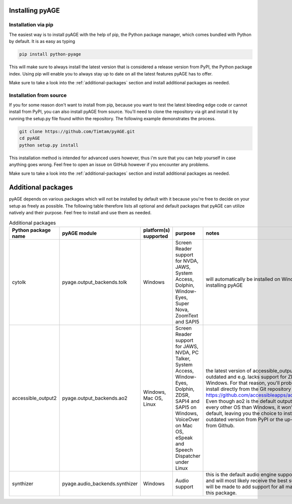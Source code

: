 Installing pyAGE
================

Installation via pip
--------------------

The easiest way is to install pyAGE with the help of pip, the Python package manager, which comes bundled with Python by default. It is as easy as typing

.. code-block:: text

   pip install python-pyage
   
This will make sure to always install the latest version that is considered a release version from PyPI, the Python package index. Using pip will enable you to always stay up to date on all the latest features pyAGE has to offer.

Make sure to take a look into the :ref:`additional-packages` section and install additional packages as needed.

Installation from source
------------------------

If you for some reason don't want to install from pip, because you want to test the latest bleeding edge code or cannot install from PyPI, you can also install pyAGE from source. You'll need to clone the repository via git and install it by running the setup.py file found within the repository. The following example demonstrates the process.

.. code-block:: text

   git clone https://github.com/Timtam/pyAGE.git
   cd pyAGE
   python setup.py install

This installation method is intended for advanced users however, thus i'm sure that you can help yourself in case anything goes wrong. Feel free to open an issue on GitHub however if you encounter any problems.

Make sure to take a look into the :ref:`additional-packages` section and install additional packages as needed.

.. _additional-packages:

Additional packages
===================

pyAGE depends on various packages which will not be installed by default with it because you're free to decide on your setup as freely as possible. The following table therefore lists all optional and default packages that pyAGE can utilize natively and their purpose. Feel free to install and use them as needed.

.. list-table:: Additional packages
   :widths: 5 5 5 30 55
   :header-rows: 1
   
   * - Python package name
     - pyAGE module
     - platform(s) supported
     - purpose
     - notes
   * - cytolk
     - pyage.output_backends.tolk
     - Windows
     - Screen Reader support for NVDA, JAWS, System Access, Dolphin, Window-Eyes, Super Nova, ZoomText and SAPI5
     - will automatically be installed on Windows when installing pyAGE
   * - accessible_output2
     - pyage.output_backends.ao2
     - Windows, Mac OS, Linux
     - Screen Reader support for JAWS, NVDA, PC Talker, System Access, Window-Eyes, Dolphin, ZDSR, SAPI4 and SAPI5 on Windows, VoiceOver on Mac OS, eSpeak and Speech Dispatcher under Linux
     - the latest version of accessible_output2 on PyPI is outdated and e.g. lacks support for ZDSR under Windows. For that reason, you'll probably want to install directly from the Git repository here: `<https://github.com/accessibleapps/accessible_output2>`_. Even though ao2 is the default output backend under every other OS than Windows, it won't get installed by default, leaving you the choice to install either the outdated version from PyPI or the up-to-date version from Github.
   * - synthizer
     - pyage.audio_backends.synthizer
     - Windows
     - Audio support
     - this is the default audio engine supported by pyAGE and will most likely receive the best support. Attempts will be made to add support for all major platforms with this package.
